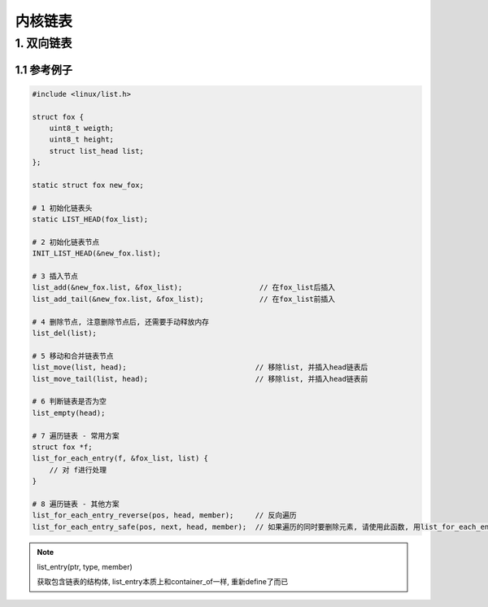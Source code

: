 内核链表
=================

1. 双向链表
-----------

1.1 参考例子
************

.. code-block:: c

    #include <linux/list.h>

    struct fox {
        uint8_t weigth;
        uint8_t height;
        struct list_head list;
    };

    static struct fox new_fox;

    # 1 初始化链表头
    static LIST_HEAD(fox_list);

    # 2 初始化链表节点
    INIT_LIST_HEAD(&new_fox.list);

    # 3 插入节点
    list_add(&new_fox.list, &fox_list);                  // 在fox_list后插入
    list_add_tail(&new_fox.list, &fox_list);             // 在fox_list前插入

    # 4 删除节点, 注意删除节点后, 还需要手动释放内存
    list_del(list);

    # 5 移动和合并链表节点
    list_move(list, head);                              // 移除list, 并插入head链表后
    list_move_tail(list, head);                         // 移除list, 并插入head链表前

    # 6 判断链表是否为空
    list_empty(head);

    # 7 遍历链表 - 常用方案
    struct fox *f;
    list_for_each_entry(f, &fox_list, list) {
        // 对 f进行处理
    }

    # 8 遍历链表 - 其他方案
    list_for_each_entry_reverse(pos, head, member);     // 反向遍历
    list_for_each_entry_safe(pos, next, head, member);  // 如果遍历的同时要删除元素, 请使用此函数, 用list_for_each_entry会崩溃


.. note::

    list_entry(ptr, type, member)

    获取包含链表的结构体, list_entry本质上和container_of一样, 重新define了而已
    




